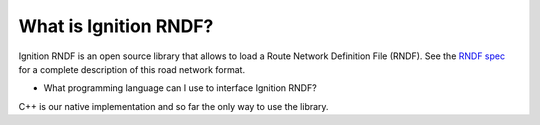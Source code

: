 ===========================
What is Ignition RNDF?
===========================

Ignition RNDF is an open source library that allows to load a Route Network
Definition File (RNDF). See the
`RNDF spec <https://www.grandchallenge.org/grandchallenge/docs/RNDF_MDF_Formats_031407.pdf>`_
for a complete description of this road network format.

* What programming language can I use to interface Ignition RNDF?
C++ is our native implementation and so far the only way to use the library.
